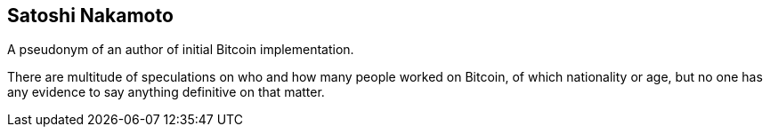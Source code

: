 == Satoshi Nakamoto

A pseudonym of an author of initial Bitcoin implementation.

There are multitude of speculations on who and how many people worked on Bitcoin, of which nationality or age, but no one has any evidence to say anything definitive on that matter.